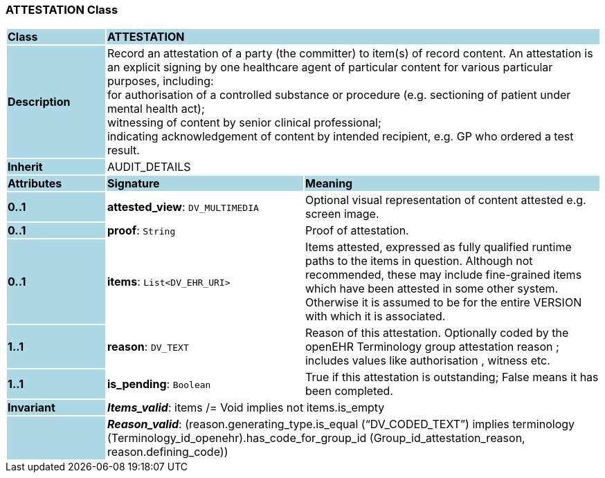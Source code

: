=== ATTESTATION Class

[cols="^1,2,3"]
|===
|*Class*
{set:cellbgcolor:lightblue}
2+^|*ATTESTATION*

|*Description*
{set:cellbgcolor:lightblue}
2+|Record an attestation of a party (the committer) to item(s) of record content. An attestation is an explicit signing by one healthcare agent of particular content for various particular purposes, including:  +
    for authorisation of a controlled substance or procedure (e.g. sectioning of patient under mental health act);  +
    witnessing of content by senior clinical professional;  +
    indicating acknowledgement of content by intended recipient, e.g. GP who ordered a test result. 
{set:cellbgcolor!}

|*Inherit*
{set:cellbgcolor:lightblue}
2+|AUDIT_DETAILS
{set:cellbgcolor!}

|*Attributes*
{set:cellbgcolor:lightblue}
^|*Signature*
^|*Meaning*

|*0..1*
{set:cellbgcolor:lightblue}
|*attested_view*: `DV_MULTIMEDIA`
{set:cellbgcolor!}
|Optional visual representation of content attested e.g. screen image. 

|*0..1*
{set:cellbgcolor:lightblue}
|*proof*: `String`
{set:cellbgcolor!}
|Proof of attestation. 

|*0..1*
{set:cellbgcolor:lightblue}
|*items*: `List<DV_EHR_URI>`
{set:cellbgcolor!}
|Items attested, expressed as fully qualified runtime paths to the items in question. Although not recommended, these may include fine-grained items which have been attested in some other system. Otherwise it is assumed to be for the entire VERSION with which it is associated. 

|*1..1*
{set:cellbgcolor:lightblue}
|*reason*: `DV_TEXT`
{set:cellbgcolor!}
|Reason of this attestation. Optionally coded by the openEHR Terminology group  attestation reason ; includes values like  authorisation ,  witness  etc. 

|*1..1*
{set:cellbgcolor:lightblue}
|*is_pending*: `Boolean`
{set:cellbgcolor!}
|True if this attestation is outstanding; False means it has been completed.

|*Invariant*
{set:cellbgcolor:lightblue}
2+|*_Items_valid_*: items /= Void implies not items.is_empty
{set:cellbgcolor!}

|
{set:cellbgcolor:lightblue}
2+|*_Reason_valid_*: (reason.generating_type.is_equal (“DV_CODED_TEXT”) implies terminology (Terminology_id_openehr).has_code_for_group_id (Group_id_attestation_reason, reason.defining_code))
{set:cellbgcolor!}
|===
